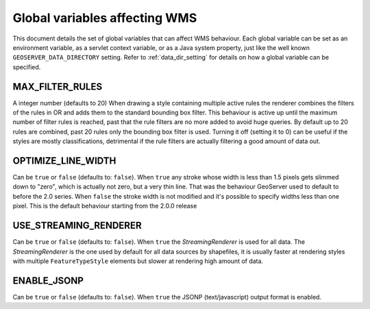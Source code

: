 .. _wms_global_variables:

Global variables affecting WMS 
================================

This document details the set of global variables that can affect WMS behaviour.
Each global variable can be set as an environment variable, as a servlet context variable, or as a Java system property, just like the well known ``GEOSERVER_DATA_DIRECTORY`` setting. Refer to :ref:`data_dir_setting` for details on how a global variable can be specified.

MAX_FILTER_RULES
----------------

A integer number (defaults to 20)
When drawing a style containing multiple active rules the renderer combines the filters of the rules in OR and adds them to the standard bounding box filter. This behaviour is active up until the maximum number of filter rules is reached, past that the rule filters are no more added to avoid huge queries. By default up to 20 rules are combined, past 20 rules only the bounding box filter is used.
Turning it off (setting it to 0) can be useful if the styles are mostly classifications, detrimental if the rule filters are actually filtering a good amount of data out.

OPTIMIZE_LINE_WIDTH
-------------------

Can be ``true`` or ``false`` (defaults to: ``false``).
When ``true`` any stroke whose width is less than 1.5 pixels gets slimmed down to "zero", which is actually not zero, but a very thin line. That was the behaviour GeoServer used to default to before the 2.0 series.
When ``false`` the stroke width is not modified and it's possible to specify widths less than one pixel. This is the default behaviour starting from the 2.0.0 release

USE_STREAMING_RENDERER
----------------------

Can be ``true`` or ``false`` (defaults to: ``false``).
When ``true`` the *StreamingRenderer* is used for all data. The *StreamingRenderer* is the one used by default for all data sources by shapefiles, it is usually faster at rendering styles with multiple ``FeatureTypeStyle`` elements but slower at rendering high amount of data.

ENABLE_JSONP
-------------

Can be ``true`` or ``false`` (defaults to: ``false``).
When ``true`` the JSONP (text/javascript) output format is enabled.

